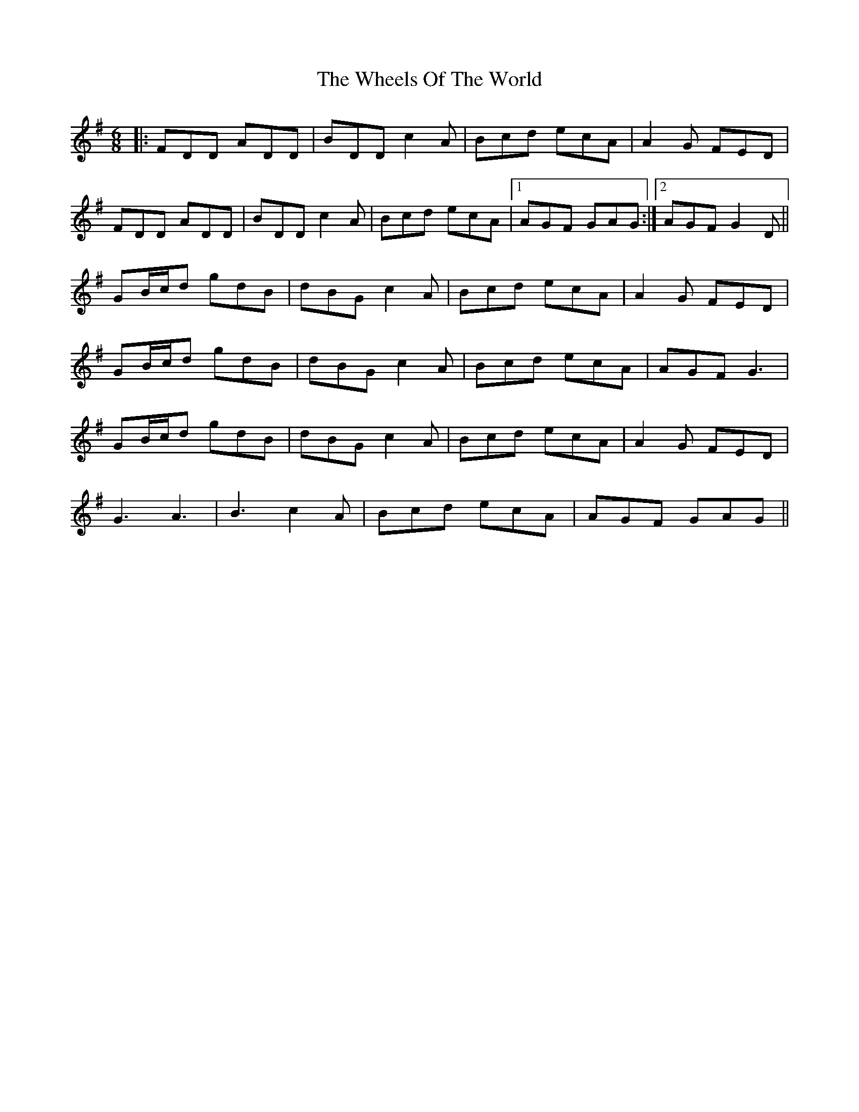 X: 42526
T: Wheels Of The World, The
R: jig
M: 6/8
K: Gmajor
|:FDD ADD|BDD c2A|Bcd ecA|A2G FED|
FDD ADD|BDD c2A|Bcd ecA|1 AGF GAG:|2 AGF G2D||
GB/c/d gdB|dBG c2A|Bcd ecA|A2G FED|
GB/c/d gdB|dBG c2A|Bcd ecA|AGF G3|
GB/c/d gdB|dBG c2A|Bcd ecA|A2G FED|
G3 A3|B3 c2A|Bcd ecA|AGF GAG||

